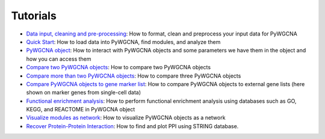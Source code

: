 Tutorials
=========

-  `Data input, cleaning and pre-processing <https://github.com/mortazavilab/PyWGCNA/tree/main/tutorials/Data_format.md>`_: How to format, clean and preprocess your input data for PyWGCNA
-  `Quick Start <https://github.com/mortazavilab/PyWGCNA/tree/main/tutorials/Quick_Start.ipynb>`_: How to load data into PyWGCNA, find modules, and analyze them
-  `PyWGCNA object <https://github.com/mortazavilab/PyWGCNA/tree/main/tutorials/PyWGCNA_object.ipynb>`_: How to interact with PyWGCNA objects and some parameters we have them in the object and how you can access them
-  `Compare two PyWGCNA objects <https://github.com/mortazavilab/PyWGCNA/tree/main/tutorials/Comparison_two_PyWGCNAs.ipynb>`_: How to compare two PyWGCNA objects
-  `Compare more than two PyWGCNA objects <https://github.com/mortazavilab/PyWGCNA/tree/main/tutorials/Comparison_multi_PyWGCNAs.ipynb>`_: How to compare three PyWGCNA objects
-  `Compare PyWGCNA objects to gene marker list <https://github.com/mortazavilab/PyWGCNA/tree/main/tutorials/Comparison_PyWGCNA_geneMarker.ipynb>`_: How to compare PyWGCNA objects to external gene lists (here shown on marker genes from single-cell data)
-  `Functional enrichment analysis  <https://github.com/mortazavilab/PyWGCNA/tree/main/tutorials/functional_enrichment_analysis.ipynb>`_: How to perform functional enrichment analysis using databases such as GO, KEGG, and REACTOME in PyWGCNA object
-  `Visualize modules as network <https://github.com/mortazavilab/PyWGCNA/tree/main/tutorials/network_analysis.ipynb>`_: How to visualize PyWGCNA objects as a network
-  `Recover Protein-Protein Interaction <https://github.com/mortazavilab/PyWGCNA/tree/main/tutorials/protein_protein_interaction.ipynb>`_: How to find and plot PPI using STRING database.

